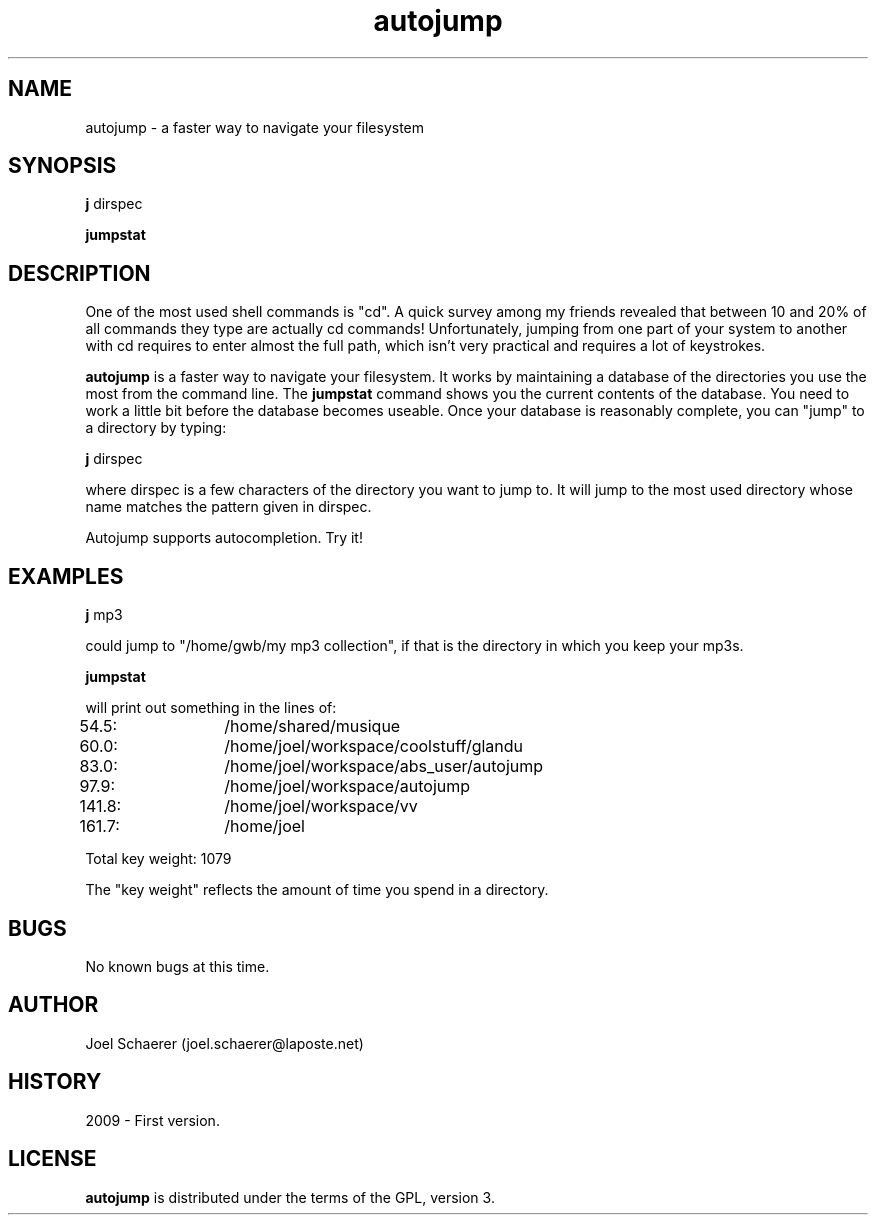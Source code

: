 .\" A sample man page. 
.\" Contact admin@yourcompany.com to correct errors or omissions. 
.TH autojump 1 "10 February 2009" "1.0" "A faster way to navigate your filesystem"
.SH NAME
autojump \- a faster way to navigate your filesystem
.SH SYNOPSIS
.\" Syntax goes here. 
.B j 
dirspec
.P
.B jumpstat
.SH DESCRIPTION
One of the most used shell commands is "cd". A quick survey among my friends revealed that between 10 and 20% of all commands they type are actually cd commands! Unfortunately, jumping from one part of your system to another with cd requires to enter almost the full path, which isn't very practical and requires a lot of keystrokes.
.P
.B autojump
is a faster way to navigate your filesystem. It works by maintaining a database of the directories you use the most from the command line. The 
.B jumpstat
command shows you the current contents of the database. You need to work a little bit before the database becomes useable. Once your database is reasonably complete, you can "jump" to a directory by typing:
.P
.B j
dirspec
.P
where dirspec is a few characters of the directory you want to jump to. It will jump to the most used directory whose name matches the pattern given in dirspec.
.P
Autojump supports autocompletion. Try it!
.SH EXAMPLES
.B j
mp3
.P
could jump to "/home/gwb/my\ mp3\ collection", if that is the directory in which you keep your mp3s.
.P
.B jumpstat
.P
will print out something in the lines of:
.P
54.5:	/home/shared/musique
.P
60.0:	/home/joel/workspace/coolstuff/glandu
.P
83.0:	/home/joel/workspace/abs_user/autojump
.P
97.9:	/home/joel/workspace/autojump
.P
141.8:	/home/joel/workspace/vv
.P
161.7:	/home/joel
.P
Total key weight: 1079
.P
The "key weight" reflects the amount of time you spend in a directory.
.SH BUGS
No known bugs at this time. 
.SH AUTHOR
.nf
Joel Schaerer (joel.schaerer@laposte.net)
.fi
.SH HISTORY
2009 \- First version.
.SH LICENSE
.B autojump
is distributed under the terms of the GPL, version 3.
